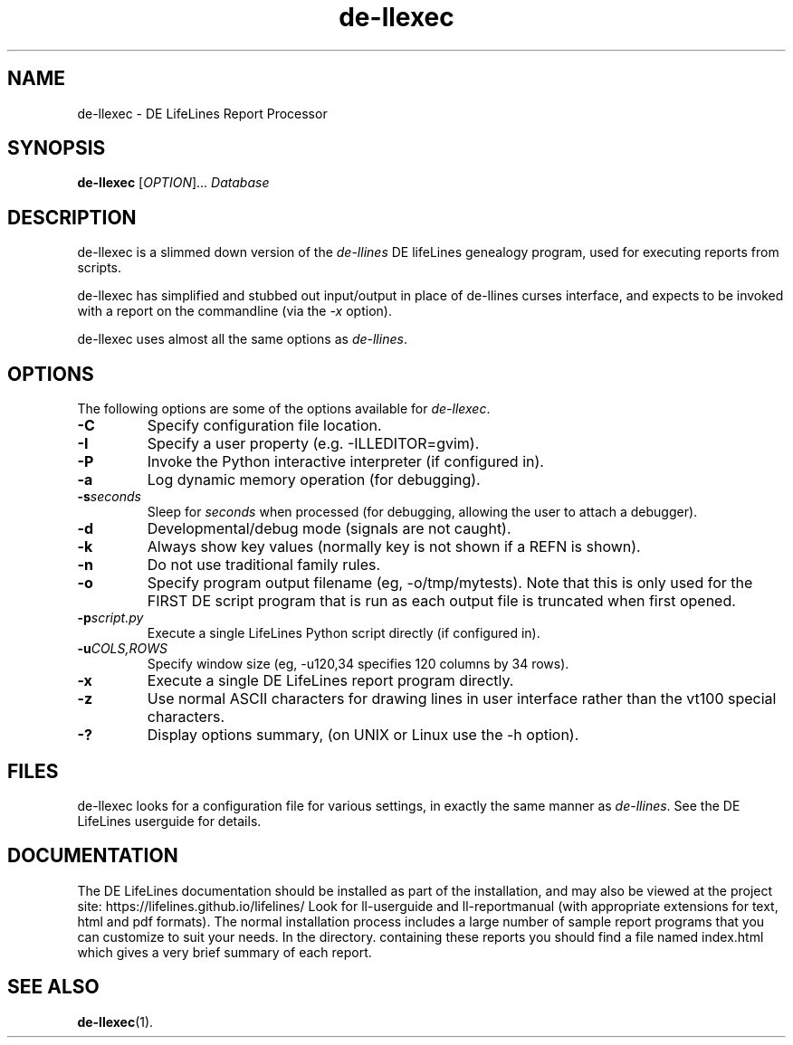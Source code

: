 .TH de\-llexec 1 "2025 May" "DE LifeLines 0.8"
.SH NAME
de\-llexec \- DE LifeLines Report Processor
.SH SYNOPSIS
.B de\-llexec
[\fIOPTION\fR]... \fIDatabase\fR
.br
.SH DESCRIPTION
.PP
de\-llexec is a slimmed down version of the \fIde\-llines\fR 
DE lifeLines genealogy program, used for executing reports
from scripts.
.PP
de\-llexec has simplified and stubbed out input/output in
place of de\-llines curses interface, and expects to be invoked
with a report on the commandline (via the \fI-x\fR option).
.PP
de\-llexec uses almost all the same options as \fIde\-llines\fR.
.SH OPTIONS
The following options are some of the options available for \fIde\-llexec\fR.
.TP
.BI \-C
Specify configuration file location.
.TP
.BI \-I
Specify a user property (e.g. -ILLEDITOR=gvim).
.TP
.BI \-P
Invoke the Python interactive interpreter (if configured in).
.TP
.BI \-a
Log dynamic memory operation (for debugging).
.TP
.BI \-s \fIseconds\fP
Sleep for \fIseconds\fR when processed (for debugging, allowing the user to attach a debugger).
.TP
.BI \-d
Developmental/debug mode (signals are not caught).
.TP
.BI \-k
Always show key values (normally key is not shown if a REFN is shown).
.TP
.BI \-n
Do not use traditional family rules.
.TP
.BI \-o
Specify program output filename (eg, -o/tmp/mytests).
Note that this is only used for the FIRST DE script program that
is run as each output file is truncated when first opened.
.TP
.BI \-p \fIscript.py\fP
Execute a single LifeLines Python script directly (if configured in).
.TP
.BI \-u \fICOLS\fP,\fIROWS\fR
Specify window size (eg, -u120,34 specifies 120 columns by 34 rows).
.TP
.BI \-x
Execute a single DE LifeLines report program directly.
.TP
.BI \-z
Use normal ASCII characters for drawing lines in user
interface rather than the vt100 special characters.
.TP
.BI \-?
Display options summary, (on UNIX or Linux use the \-h option).
.SH FILES
de\-llexec looks for a configuration file for various settings, in
exactly the same manner as \fIde\-llines\fR. See the DE LifeLines userguide
for details.
.SH DOCUMENTATION
The DE LifeLines documentation should be installed as part of the installation,
and may also be viewed at the project site: https://lifelines.github.io/lifelines/
Look for ll-userguide and ll-reportmanual (with appropriate extensions for
text, html and pdf formats).
The normal installation process includes a large number of sample report
programs that you can customize to suit your needs.  In the directory.
containing these reports you should find a file named index.html which gives a
very brief summary of each report.
.SH "SEE ALSO"
.BR de\-llexec (1).
